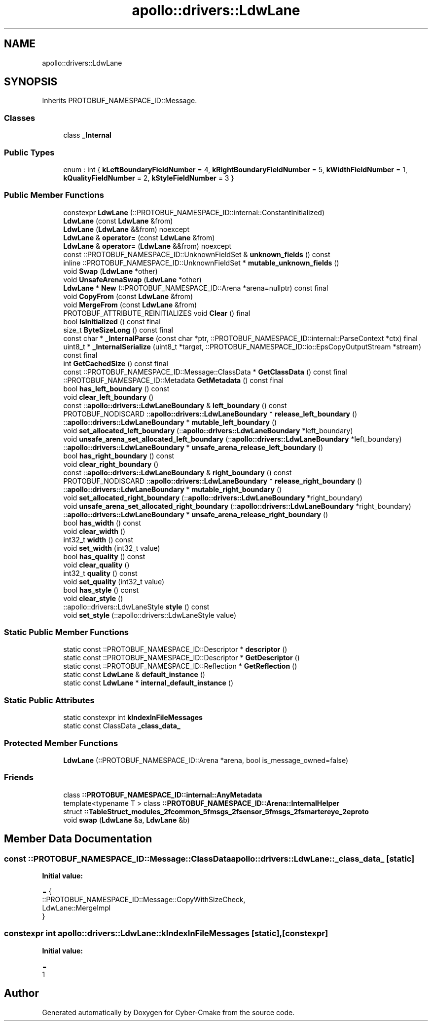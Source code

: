 .TH "apollo::drivers::LdwLane" 3 "Sun Sep 3 2023" "Version 8.0" "Cyber-Cmake" \" -*- nroff -*-
.ad l
.nh
.SH NAME
apollo::drivers::LdwLane
.SH SYNOPSIS
.br
.PP
.PP
Inherits PROTOBUF_NAMESPACE_ID::Message\&.
.SS "Classes"

.in +1c
.ti -1c
.RI "class \fB_Internal\fP"
.br
.in -1c
.SS "Public Types"

.in +1c
.ti -1c
.RI "enum : int { \fBkLeftBoundaryFieldNumber\fP = 4, \fBkRightBoundaryFieldNumber\fP = 5, \fBkWidthFieldNumber\fP = 1, \fBkQualityFieldNumber\fP = 2, \fBkStyleFieldNumber\fP = 3 }"
.br
.in -1c
.SS "Public Member Functions"

.in +1c
.ti -1c
.RI "constexpr \fBLdwLane\fP (::PROTOBUF_NAMESPACE_ID::internal::ConstantInitialized)"
.br
.ti -1c
.RI "\fBLdwLane\fP (const \fBLdwLane\fP &from)"
.br
.ti -1c
.RI "\fBLdwLane\fP (\fBLdwLane\fP &&from) noexcept"
.br
.ti -1c
.RI "\fBLdwLane\fP & \fBoperator=\fP (const \fBLdwLane\fP &from)"
.br
.ti -1c
.RI "\fBLdwLane\fP & \fBoperator=\fP (\fBLdwLane\fP &&from) noexcept"
.br
.ti -1c
.RI "const ::PROTOBUF_NAMESPACE_ID::UnknownFieldSet & \fBunknown_fields\fP () const"
.br
.ti -1c
.RI "inline ::PROTOBUF_NAMESPACE_ID::UnknownFieldSet * \fBmutable_unknown_fields\fP ()"
.br
.ti -1c
.RI "void \fBSwap\fP (\fBLdwLane\fP *other)"
.br
.ti -1c
.RI "void \fBUnsafeArenaSwap\fP (\fBLdwLane\fP *other)"
.br
.ti -1c
.RI "\fBLdwLane\fP * \fBNew\fP (::PROTOBUF_NAMESPACE_ID::Arena *arena=nullptr) const final"
.br
.ti -1c
.RI "void \fBCopyFrom\fP (const \fBLdwLane\fP &from)"
.br
.ti -1c
.RI "void \fBMergeFrom\fP (const \fBLdwLane\fP &from)"
.br
.ti -1c
.RI "PROTOBUF_ATTRIBUTE_REINITIALIZES void \fBClear\fP () final"
.br
.ti -1c
.RI "bool \fBIsInitialized\fP () const final"
.br
.ti -1c
.RI "size_t \fBByteSizeLong\fP () const final"
.br
.ti -1c
.RI "const char * \fB_InternalParse\fP (const char *ptr, ::PROTOBUF_NAMESPACE_ID::internal::ParseContext *ctx) final"
.br
.ti -1c
.RI "uint8_t * \fB_InternalSerialize\fP (uint8_t *target, ::PROTOBUF_NAMESPACE_ID::io::EpsCopyOutputStream *stream) const final"
.br
.ti -1c
.RI "int \fBGetCachedSize\fP () const final"
.br
.ti -1c
.RI "const ::PROTOBUF_NAMESPACE_ID::Message::ClassData * \fBGetClassData\fP () const final"
.br
.ti -1c
.RI "::PROTOBUF_NAMESPACE_ID::Metadata \fBGetMetadata\fP () const final"
.br
.ti -1c
.RI "bool \fBhas_left_boundary\fP () const"
.br
.ti -1c
.RI "void \fBclear_left_boundary\fP ()"
.br
.ti -1c
.RI "const ::\fBapollo::drivers::LdwLaneBoundary\fP & \fBleft_boundary\fP () const"
.br
.ti -1c
.RI "PROTOBUF_NODISCARD ::\fBapollo::drivers::LdwLaneBoundary\fP * \fBrelease_left_boundary\fP ()"
.br
.ti -1c
.RI "::\fBapollo::drivers::LdwLaneBoundary\fP * \fBmutable_left_boundary\fP ()"
.br
.ti -1c
.RI "void \fBset_allocated_left_boundary\fP (::\fBapollo::drivers::LdwLaneBoundary\fP *left_boundary)"
.br
.ti -1c
.RI "void \fBunsafe_arena_set_allocated_left_boundary\fP (::\fBapollo::drivers::LdwLaneBoundary\fP *left_boundary)"
.br
.ti -1c
.RI "::\fBapollo::drivers::LdwLaneBoundary\fP * \fBunsafe_arena_release_left_boundary\fP ()"
.br
.ti -1c
.RI "bool \fBhas_right_boundary\fP () const"
.br
.ti -1c
.RI "void \fBclear_right_boundary\fP ()"
.br
.ti -1c
.RI "const ::\fBapollo::drivers::LdwLaneBoundary\fP & \fBright_boundary\fP () const"
.br
.ti -1c
.RI "PROTOBUF_NODISCARD ::\fBapollo::drivers::LdwLaneBoundary\fP * \fBrelease_right_boundary\fP ()"
.br
.ti -1c
.RI "::\fBapollo::drivers::LdwLaneBoundary\fP * \fBmutable_right_boundary\fP ()"
.br
.ti -1c
.RI "void \fBset_allocated_right_boundary\fP (::\fBapollo::drivers::LdwLaneBoundary\fP *right_boundary)"
.br
.ti -1c
.RI "void \fBunsafe_arena_set_allocated_right_boundary\fP (::\fBapollo::drivers::LdwLaneBoundary\fP *right_boundary)"
.br
.ti -1c
.RI "::\fBapollo::drivers::LdwLaneBoundary\fP * \fBunsafe_arena_release_right_boundary\fP ()"
.br
.ti -1c
.RI "bool \fBhas_width\fP () const"
.br
.ti -1c
.RI "void \fBclear_width\fP ()"
.br
.ti -1c
.RI "int32_t \fBwidth\fP () const"
.br
.ti -1c
.RI "void \fBset_width\fP (int32_t value)"
.br
.ti -1c
.RI "bool \fBhas_quality\fP () const"
.br
.ti -1c
.RI "void \fBclear_quality\fP ()"
.br
.ti -1c
.RI "int32_t \fBquality\fP () const"
.br
.ti -1c
.RI "void \fBset_quality\fP (int32_t value)"
.br
.ti -1c
.RI "bool \fBhas_style\fP () const"
.br
.ti -1c
.RI "void \fBclear_style\fP ()"
.br
.ti -1c
.RI "::apollo::drivers::LdwLaneStyle \fBstyle\fP () const"
.br
.ti -1c
.RI "void \fBset_style\fP (::apollo::drivers::LdwLaneStyle value)"
.br
.in -1c
.SS "Static Public Member Functions"

.in +1c
.ti -1c
.RI "static const ::PROTOBUF_NAMESPACE_ID::Descriptor * \fBdescriptor\fP ()"
.br
.ti -1c
.RI "static const ::PROTOBUF_NAMESPACE_ID::Descriptor * \fBGetDescriptor\fP ()"
.br
.ti -1c
.RI "static const ::PROTOBUF_NAMESPACE_ID::Reflection * \fBGetReflection\fP ()"
.br
.ti -1c
.RI "static const \fBLdwLane\fP & \fBdefault_instance\fP ()"
.br
.ti -1c
.RI "static const \fBLdwLane\fP * \fBinternal_default_instance\fP ()"
.br
.in -1c
.SS "Static Public Attributes"

.in +1c
.ti -1c
.RI "static constexpr int \fBkIndexInFileMessages\fP"
.br
.ti -1c
.RI "static const ClassData \fB_class_data_\fP"
.br
.in -1c
.SS "Protected Member Functions"

.in +1c
.ti -1c
.RI "\fBLdwLane\fP (::PROTOBUF_NAMESPACE_ID::Arena *arena, bool is_message_owned=false)"
.br
.in -1c
.SS "Friends"

.in +1c
.ti -1c
.RI "class \fB::PROTOBUF_NAMESPACE_ID::internal::AnyMetadata\fP"
.br
.ti -1c
.RI "template<typename T > class \fB::PROTOBUF_NAMESPACE_ID::Arena::InternalHelper\fP"
.br
.ti -1c
.RI "struct \fB::TableStruct_modules_2fcommon_5fmsgs_2fsensor_5fmsgs_2fsmartereye_2eproto\fP"
.br
.ti -1c
.RI "void \fBswap\fP (\fBLdwLane\fP &a, \fBLdwLane\fP &b)"
.br
.in -1c
.SH "Member Data Documentation"
.PP 
.SS "const ::PROTOBUF_NAMESPACE_ID::Message::ClassData apollo::drivers::LdwLane::_class_data_\fC [static]\fP"
\fBInitial value:\fP
.PP
.nf
= {
    ::PROTOBUF_NAMESPACE_ID::Message::CopyWithSizeCheck,
    LdwLane::MergeImpl
}
.fi
.SS "constexpr int apollo::drivers::LdwLane::kIndexInFileMessages\fC [static]\fP, \fC [constexpr]\fP"
\fBInitial value:\fP
.PP
.nf
=
    1
.fi


.SH "Author"
.PP 
Generated automatically by Doxygen for Cyber-Cmake from the source code\&.

